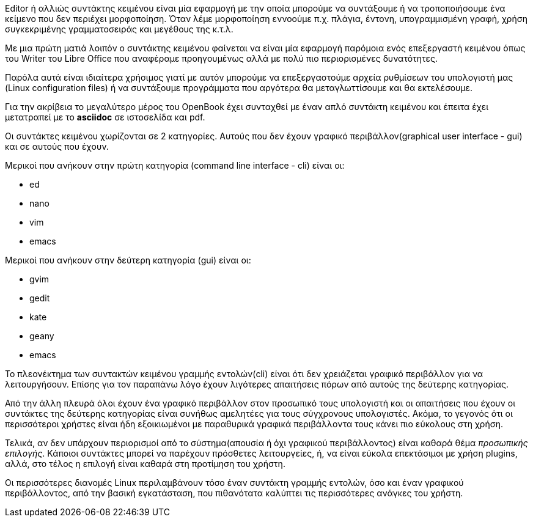Editor ή αλλιώς συντάκτης κειμένου είναι μία εφαρμογή με την οποία μπορούμε
να συντάξουμε ή να τροποποιήσουμε ένα κείμενο που δεν περιέχει μορφοποίηση.
Όταν λέμε μορφοποίηση εννοούμε π.χ. πλάγια, έντονη, υπογραμμισμένη γραφή,
χρήση συγκεκριμένης γραμματοσειράς και μεγέθους της κ.τ.λ.

Με μια πρώτη ματιά λοιπόν ο συντάκτης κειμένου φαίνεται να είναι μία
εφαρμογή παρόμοια ενός επεξεργαστή κειμένου όπως του Writer του Libre Office
που αναφέραμε προηγουμένως αλλά με πολύ πιο περιορισμένες δυνατότητες.

Παρόλα αυτά είναι ιδιαίτερα χρήσιμος γιατί με αυτόν μπορούμε να επεξεργαστούμε
αρχεία ρυθμίσεων του υπολογιστή μας (Linux configuration files) ή να συντάξουμε
προγράμματα που αργότερα θα μεταγλωττίσουμε και θα εκτελέσουμε.

Για την ακρίβεια το μεγαλύτερο μέρος του OpenBook έχει συνταχθεί με έναν
απλό συντάκτη κειμένου και έπειτα έχει μετατραπεί με το *asciidoc* σε
ιστοσελίδα και pdf.

Οι συντάκτες κειμένου χωρίζονται σε 2 κατηγορίες. Αυτούς που δεν έχουν
γραφικό περιβάλλον(graphical user interface - gui) και σε αυτούς που έχουν.

Μερικοί που ανήκουν στην πρώτη κατηγορία (command line interface - cli)
είναι οι:

 * ed
 * nano
 * vim
 * emacs

Μερικοί που ανήκουν στην δεύτερη κατηγορία (gui) είναι οι:

 * gvim
 * gedit
 * kate
 * geany
 * emacs

Το πλεονέκτημα των συντακτών κειμένου γραμμής εντολών(cli) είναι ότι
δεν χρειάζεται γραφικό περιβάλλον για να λειτουργήσουν. Επίσης για τον
παραπάνω λόγο έχουν λιγότερες απαιτήσεις πόρων από αυτούς της δεύτερης
κατηγορίας.

Από την άλλη πλευρά όλοι έχουν ένα γραφικό περιβάλλον στον προσωπικό τους
υπολογιστή και οι απαιτήσεις που έχουν οι συντάκτες της δεύτερης κατηγορίας
είναι συνήθως αμελητέες για τους σύγχρονους υπολογιστές. Ακόμα, το γεγονός
ότι οι περισσότεροι χρήστες είναι ήδη εξοικιωμένοι με παραθυρικά γραφικά
περιβάλλοντα τους κάνει πιο εύκολους στη χρήση.

Τελικά, αν δεν υπάρχουν περιορισμοί από το σύστημα(απουσία ή όχι γραφικού
περιβάλλοντος) είναι καθαρά θέμα _προσωπικής επιλογής_. Κάποιοι συντάκτες
μπορεί να παρέχουν πρόσθετες λειτουργείες, ή, να είναι εύκολα επεκτάσιμοι
με χρήση plugins, αλλά, στο τέλος η επιλογή είναι καθαρά στη προτίμηση του
χρήστη.

Οι περισσότερες διανομές Linux περιλαμβάνουν τόσο έναν συντάκτη γραμμής
εντολών, όσο και έναν γραφικού περιβάλλοντος, από την βασική εγκατάσταση,
που πιθανότατα καλύπτει τις περισσότερες ανάγκες του χρήστη.
